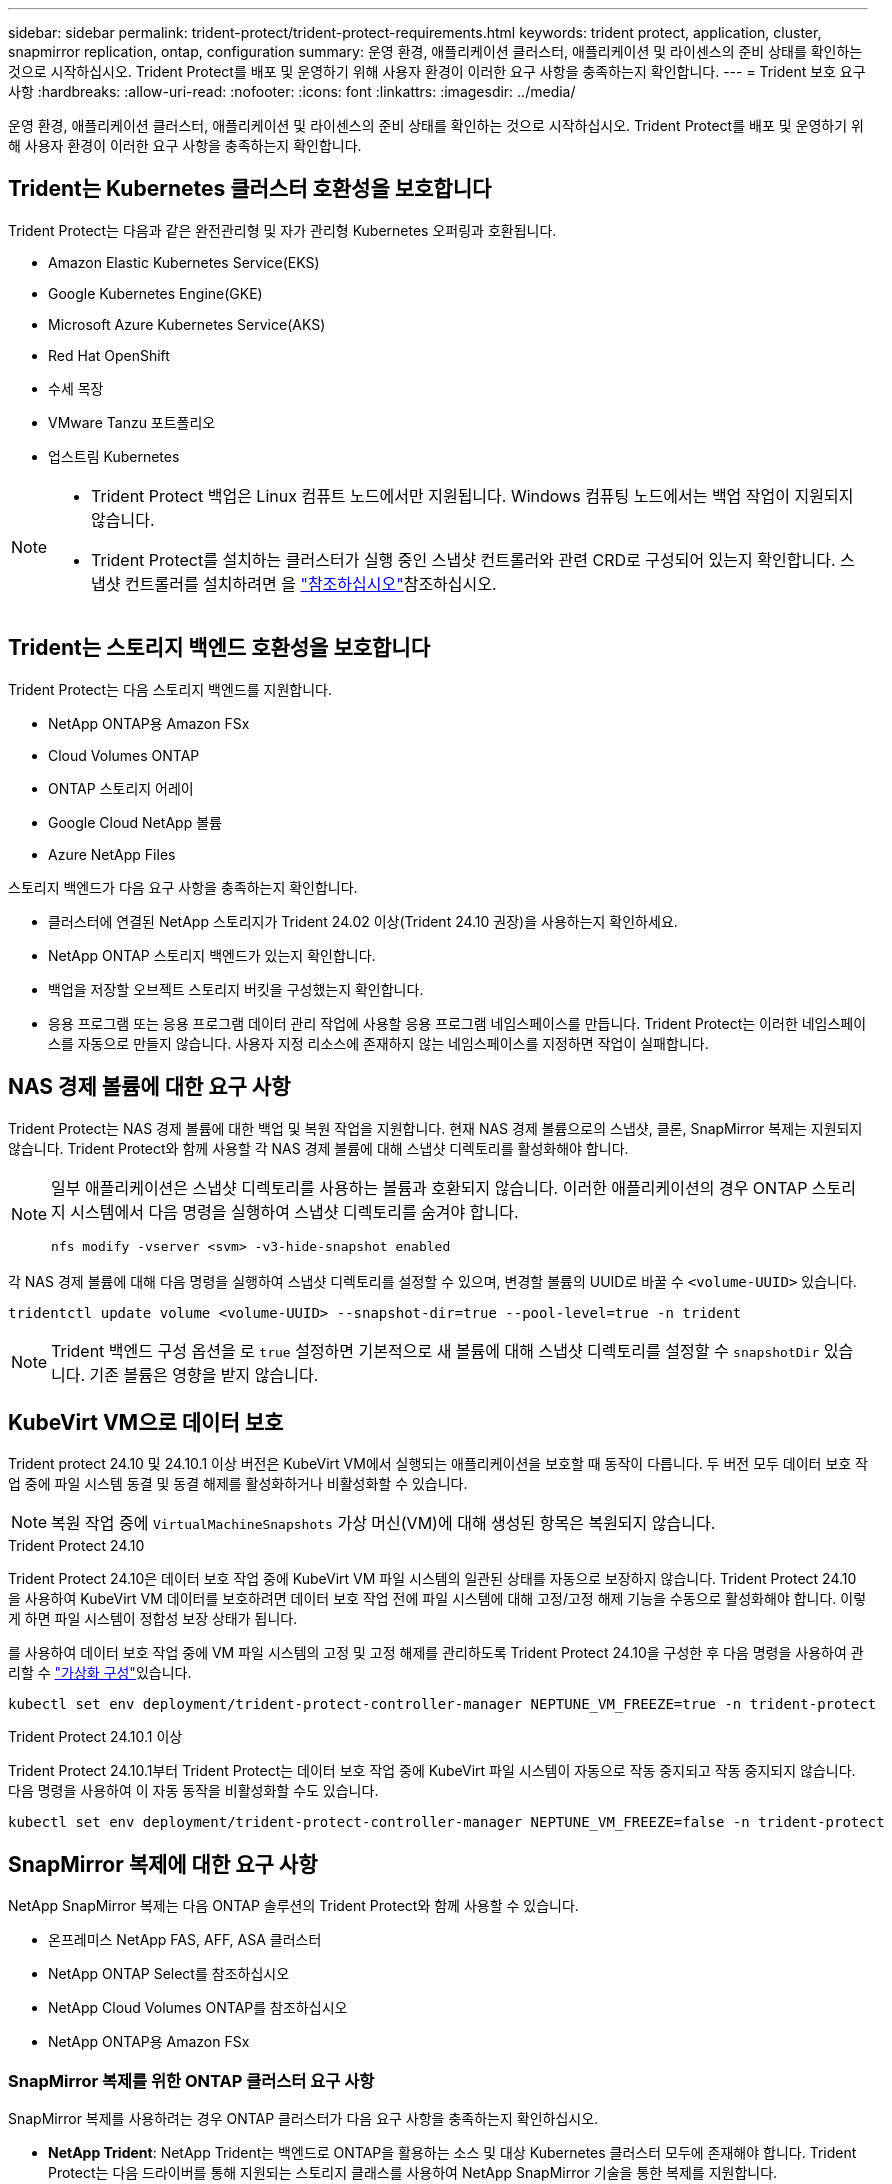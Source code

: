 ---
sidebar: sidebar 
permalink: trident-protect/trident-protect-requirements.html 
keywords: trident protect, application, cluster, snapmirror replication, ontap, configuration 
summary: 운영 환경, 애플리케이션 클러스터, 애플리케이션 및 라이센스의 준비 상태를 확인하는 것으로 시작하십시오. Trident Protect를 배포 및 운영하기 위해 사용자 환경이 이러한 요구 사항을 충족하는지 확인합니다. 
---
= Trident 보호 요구 사항
:hardbreaks:
:allow-uri-read: 
:nofooter: 
:icons: font
:linkattrs: 
:imagesdir: ../media/


[role="lead"]
운영 환경, 애플리케이션 클러스터, 애플리케이션 및 라이센스의 준비 상태를 확인하는 것으로 시작하십시오. Trident Protect를 배포 및 운영하기 위해 사용자 환경이 이러한 요구 사항을 충족하는지 확인합니다.



== Trident는 Kubernetes 클러스터 호환성을 보호합니다

Trident Protect는 다음과 같은 완전관리형 및 자가 관리형 Kubernetes 오퍼링과 호환됩니다.

* Amazon Elastic Kubernetes Service(EKS)
* Google Kubernetes Engine(GKE)
* Microsoft Azure Kubernetes Service(AKS)
* Red Hat OpenShift
* 수세 목장
* VMware Tanzu 포트폴리오
* 업스트림 Kubernetes


[NOTE]
====
* Trident Protect 백업은 Linux 컴퓨트 노드에서만 지원됩니다.  Windows 컴퓨팅 노드에서는 백업 작업이 지원되지 않습니다.
* Trident Protect를 설치하는 클러스터가 실행 중인 스냅샷 컨트롤러와 관련 CRD로 구성되어 있는지 확인합니다. 스냅샷 컨트롤러를 설치하려면 을 https://docs.netapp.com/us-en/trident/trident-use/vol-snapshots.html#deploy-a-volume-snapshot-controller["참조하십시오"]참조하십시오.


====


== Trident는 스토리지 백엔드 호환성을 보호합니다

Trident Protect는 다음 스토리지 백엔드를 지원합니다.

* NetApp ONTAP용 Amazon FSx
* Cloud Volumes ONTAP
* ONTAP 스토리지 어레이
* Google Cloud NetApp 볼륨
* Azure NetApp Files


스토리지 백엔드가 다음 요구 사항을 충족하는지 확인합니다.

* 클러스터에 연결된 NetApp 스토리지가 Trident 24.02 이상(Trident 24.10 권장)을 사용하는지 확인하세요.


* NetApp ONTAP 스토리지 백엔드가 있는지 확인합니다.
* 백업을 저장할 오브젝트 스토리지 버킷을 구성했는지 확인합니다.
* 응용 프로그램 또는 응용 프로그램 데이터 관리 작업에 사용할 응용 프로그램 네임스페이스를 만듭니다. Trident Protect는 이러한 네임스페이스를 자동으로 만들지 않습니다. 사용자 지정 리소스에 존재하지 않는 네임스페이스를 지정하면 작업이 실패합니다.




== NAS 경제 볼륨에 대한 요구 사항

Trident Protect는 NAS 경제 볼륨에 대한 백업 및 복원 작업을 지원합니다. 현재 NAS 경제 볼륨으로의 스냅샷, 클론, SnapMirror 복제는 지원되지 않습니다. Trident Protect와 함께 사용할 각 NAS 경제 볼륨에 대해 스냅샷 디렉토리를 활성화해야 합니다.

[NOTE]
====
일부 애플리케이션은 스냅샷 디렉토리를 사용하는 볼륨과 호환되지 않습니다. 이러한 애플리케이션의 경우 ONTAP 스토리지 시스템에서 다음 명령을 실행하여 스냅샷 디렉토리를 숨겨야 합니다.

[source, console]
----
nfs modify -vserver <svm> -v3-hide-snapshot enabled
----
====
각 NAS 경제 볼륨에 대해 다음 명령을 실행하여 스냅샷 디렉토리를 설정할 수 있으며, 변경할 볼륨의 UUID로 바꿀 수 `<volume-UUID>` 있습니다.

[source, console]
----
tridentctl update volume <volume-UUID> --snapshot-dir=true --pool-level=true -n trident
----

NOTE: Trident 백엔드 구성 옵션을 로 `true` 설정하면 기본적으로 새 볼륨에 대해 스냅샷 디렉토리를 설정할 수 `snapshotDir` 있습니다. 기존 볼륨은 영향을 받지 않습니다.



== KubeVirt VM으로 데이터 보호

Trident protect 24.10 및 24.10.1 이상 버전은 KubeVirt VM에서 실행되는 애플리케이션을 보호할 때 동작이 다릅니다. 두 버전 모두 데이터 보호 작업 중에 파일 시스템 동결 및 동결 해제를 활성화하거나 비활성화할 수 있습니다.


NOTE: 복원 작업 중에  `VirtualMachineSnapshots` 가상 머신(VM)에 대해 생성된 항목은 복원되지 않습니다.

.Trident Protect 24.10
Trident Protect 24.10은 데이터 보호 작업 중에 KubeVirt VM 파일 시스템의 일관된 상태를 자동으로 보장하지 않습니다. Trident Protect 24.10을 사용하여 KubeVirt VM 데이터를 보호하려면 데이터 보호 작업 전에 파일 시스템에 대해 고정/고정 해제 기능을 수동으로 활성화해야 합니다. 이렇게 하면 파일 시스템이 정합성 보장 상태가 됩니다.

를 사용하여 데이터 보호 작업 중에 VM 파일 시스템의 고정 및 고정 해제를 관리하도록 Trident Protect 24.10을 구성한 후 다음 명령을 사용하여 관리할 수 link:https://docs.openshift.com/container-platform/4.16/virt/install/installing-virt.html["가상화 구성"^]있습니다.

[source, console]
----
kubectl set env deployment/trident-protect-controller-manager NEPTUNE_VM_FREEZE=true -n trident-protect
----
.Trident Protect 24.10.1 이상
Trident Protect 24.10.1부터 Trident Protect는 데이터 보호 작업 중에 KubeVirt 파일 시스템이 자동으로 작동 중지되고 작동 중지되지 않습니다. 다음 명령을 사용하여 이 자동 동작을 비활성화할 수도 있습니다.

[source, console]
----
kubectl set env deployment/trident-protect-controller-manager NEPTUNE_VM_FREEZE=false -n trident-protect
----


== SnapMirror 복제에 대한 요구 사항

NetApp SnapMirror 복제는 다음 ONTAP 솔루션의 Trident Protect와 함께 사용할 수 있습니다.

* 온프레미스 NetApp FAS, AFF, ASA 클러스터
* NetApp ONTAP Select를 참조하십시오
* NetApp Cloud Volumes ONTAP를 참조하십시오
* NetApp ONTAP용 Amazon FSx




=== SnapMirror 복제를 위한 ONTAP 클러스터 요구 사항

SnapMirror 복제를 사용하려는 경우 ONTAP 클러스터가 다음 요구 사항을 충족하는지 확인하십시오.

* *NetApp Trident*: NetApp Trident는 백엔드로 ONTAP을 활용하는 소스 및 대상 Kubernetes 클러스터 모두에 존재해야 합니다. Trident Protect는 다음 드라이버를 통해 지원되는 스토리지 클래스를 사용하여 NetApp SnapMirror 기술을 통한 복제를 지원합니다.
+
** `ontap-nas` : NFS
** `ontap-san` : iSCSI
** `ontap-san` : FC
** `ontap-san` : NVMe/TCP(최소 ONTAP 버전 9.15.1 필요)


* * 라이센스 *: 소스 및 대상 ONTAP 클러스터 모두에서 데이터 보호 번들을 사용하는 ONTAP SnapMirror 비동기 라이센스를 활성화해야 합니다. 자세한 내용은 을 https://docs.netapp.com/us-en/ontap/data-protection/snapmirror-licensing-concept.html["ONTAP의 SnapMirror 라이센스 개요"^] 참조하십시오.
+
ONTAP 9.10.1부터 모든 라이센스는 여러 기능을 사용할 수 있는 단일 파일인 NetApp 라이센스 파일(NLF)로 제공됩니다. 자세한 내용은 을 link:https://docs.netapp.com/us-en/ontap/system-admin/manage-licenses-concept.html#licenses-included-with-ontap-one["ONTAP One에 포함된 라이선스"^] 참조하십시오.

+

NOTE: SnapMirror 비동기 보호만 지원됩니다.





=== SnapMirror 복제에 대한 피어링 고려 사항

스토리지 백엔드 피어링을 사용하려는 경우 환경이 다음 요구 사항을 충족하는지 확인하십시오.

* * 클러스터 및 SVM *: ONTAP 스토리지 백엔드를 피어링해야 합니다. 자세한 내용은 을 https://docs.netapp.com/us-en/ontap/peering/index.html["클러스터 및 SVM 피어링 개요"^] 참조하십시오.
+

NOTE: 두 ONTAP 클러스터 간의 복제 관계에 사용되는 SVM 이름이 고유한지 확인합니다.

* *NetApp Trident 및 SVM*: 피어링된 원격 SVM은 대상 클러스터의 NetApp Trident에서 사용할 수 있어야 합니다.
* * 관리되는 백엔드 *: 복제 관계를 만들려면 Trident Protect에서 ONTAP 스토리지 백엔드를 추가 및 관리해야 합니다.




=== SnapMirror 복제를 위한 Trident/ONTAP 구성

Trident Protect를 사용하려면 소스 및 대상 클러스터 모두에 대해 복제를 지원하는 스토리지 백엔드를 하나 이상 구성해야 합니다. 소스 및 대상 클러스터가 동일한 경우 대상 애플리케이션은 최상의 복원력을 위해 소스 애플리케이션과 다른 스토리지 백엔드를 사용해야 합니다.



=== SnapMirror 복제를 위한 Kubernetes 클러스터 요구 사항

Kubernetes 클러스터가 다음 요구 사항을 충족하는지 확인하세요.

* *AppVault 접근성*: 소스 클러스터와 대상 클러스터 모두 애플리케이션 개체 복제를 위해 AppVault에서 읽고 쓸 수 있는 네트워크 액세스 권한이 있어야 합니다.
* *네트워크 연결*: WAN을 통해 클러스터와 AppVault 간의 통신을 활성화하기 위해 방화벽 규칙, 버킷 권한 및 IP 허용 목록을 구성합니다.



NOTE: 많은 기업 환경에서는 WAN 연결 전반에 걸쳐 엄격한 방화벽 정책을 구현합니다.  복제를 구성하기 전에 인프라 팀과 함께 이러한 네트워크 요구 사항을 확인하세요.
